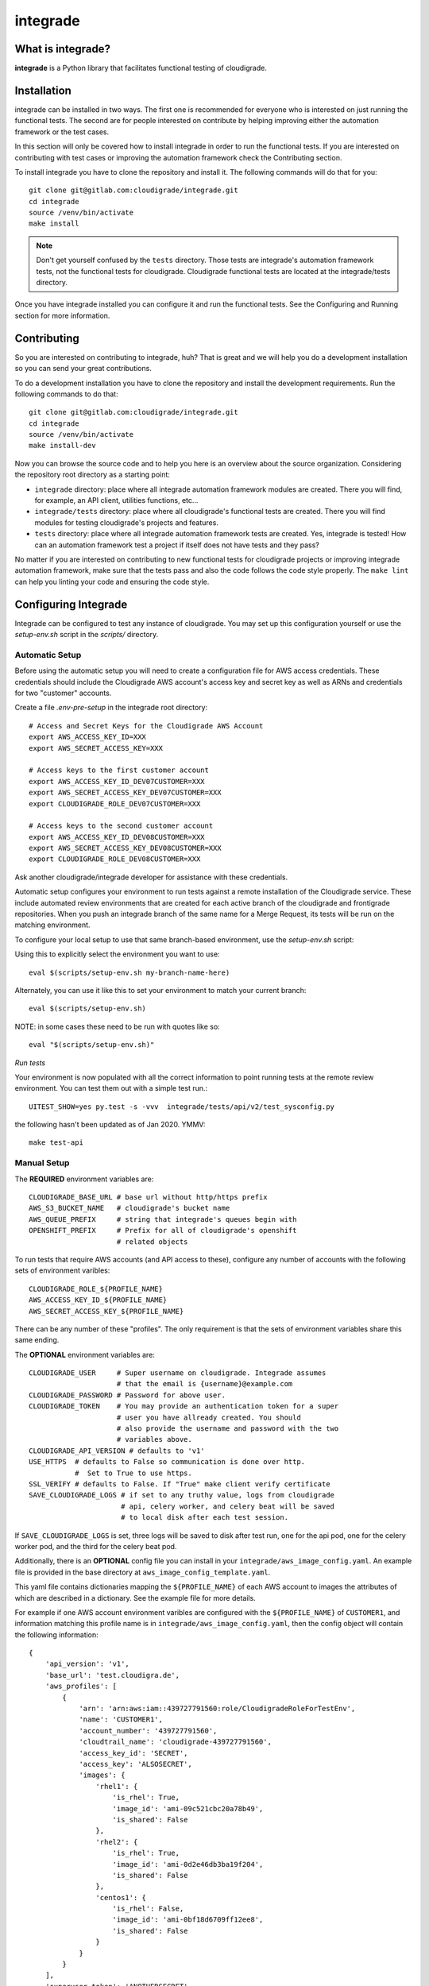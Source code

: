 *********
integrade
*********

|license| |gitlabci| |codecov|

What is integrade?
==================

**integrade** is a Python library that facilitates functional testing of
cloudigrade.

Installation
============

integrade can be installed in two ways. The first one is recommended for
everyone who is interested on just running the functional tests. The second are
for people interested on contribute by helping improving either the automation
framework or the test cases.

In this section will only be covered how to install integrade in order to run
the functional tests. If you are interested on contributing with test cases or
improving the automation framework check the Contributing section.

To install integrade you have to clone the repository and install it. The
following commands will do that for you::

    git clone git@gitlab.com:cloudigrade/integrade.git
    cd integrade
    source /venv/bin/activate
    make install

.. note::

    Don't get yourself confused by the ``tests`` directory. Those tests are
    integrade's automation framework tests, not the functional tests for
    cloudigrade. Cloudigrade functional tests are located at the
    integrade/tests directory.

Once you have integrade installed you can configure it and run the functional
tests. See the Configuring and Running section for more information.

Contributing
============

So you are interested on contributing to integrade, huh? That is great and we
will help you do a development installation so you can send your great
contributions.

To do a development installation you have to clone the repository and install
the development requirements. Run the following commands to do that::

    git clone git@gitlab.com:cloudigrade/integrade.git
    cd integrade
    source /venv/bin/activate 
    make install-dev

Now you can browse the source code and to help you here is an overview about
the source organization. Considering the repository root directory as a
starting point:

* ``integrade`` directory: place where all integrade automation framework
  modules are created. There you will find, for example, an API client,
  utilities functions, etc...
* ``integrade/tests`` directory: place where all cloudigrade's functional tests
  are created. There you will find modules for testing cloudigrade's projects
  and features.
* ``tests`` directory: place where all integrade automation framework tests are
  created. Yes, integrade is tested! How can an automation framework test a
  project if itself does not have tests and they pass?

No matter if you are interested on contributing to new functional tests for
cloudigrade projects or improving integrade automation framework, make sure
that the tests pass and also the code follows the code style properly. The
``make lint`` can help you linting your code and ensuring the code style.

Configuring Integrade
=======================

Integrade can be configured to test any instance of cloudigrade. You may set
up this configuration yourself or use the `setup-env.sh` script in the
`scripts/` directory.

Automatic Setup
---------------

Before using the automatic setup you will need to create a configuration file
for AWS access credentials. These credentials should include the Cloudigrade
AWS account's access key and secret key as well as ARNs and credentials for two
"customer" accounts.

Create a file `.env-pre-setup` in the integrade root directory::

    # Access and Secret Keys for the Cloudigrade AWS Account
    export AWS_ACCESS_KEY_ID=XXX
    export AWS_SECRET_ACCESS_KEY=XXX

    # Access keys to the first customer account
    export AWS_ACCESS_KEY_ID_DEV07CUSTOMER=XXX
    export AWS_SECRET_ACCESS_KEY_DEV07CUSTOMER=XXX
    export CLOUDIGRADE_ROLE_DEV07CUSTOMER=XXX

    # Access keys to the second customer account
    export AWS_ACCESS_KEY_ID_DEV08CUSTOMER=XXX
    export AWS_SECRET_ACCESS_KEY_DEV08CUSTOMER=XXX
    export CLOUDIGRADE_ROLE_DEV08CUSTOMER=XXX

Ask another cloudigrade/integrade developer for assistance with these credentials.

Automatic setup configures your environment to run tests against a remote
installation of the Cloudigrade service. These include automated review
environments that are created for each active branch of the cloudigrade and
frontigrade repositories. When you push an integrade branch of the same name
for a Merge Request, its tests will be run on the matching environment.

To configure your local setup to use that same branch-based environment, use
the `setup-env.sh` script:

Using this to explicitly select the environment you want to use::

    eval $(scripts/setup-env.sh my-branch-name-here)

Alternately, you can use it like this to set your environment to match your current branch::

    eval $(scripts/setup-env.sh)

NOTE: in some cases these need to be run with quotes like so::

    eval "$(scripts/setup-env.sh)"

*Run tests*

Your environment is now populated with all the correct information to point
running tests at the remote review environment. You can test them out with a
simple test run.::

    UITEST_SHOW=yes py.test -s -vvv  integrade/tests/api/v2/test_sysconfig.py

the following hasn't been updated as of Jan 2020. YMMV::

    make test-api

Manual Setup
------------

The **REQUIRED** environment variables are::

    CLOUDIGRADE_BASE_URL # base url without http/https prefix
    AWS_S3_BUCKET_NAME   # cloudigrade's bucket name
    AWS_QUEUE_PREFIX     # string that integrade's queues begin with
    OPENSHIFT_PREFIX     # Prefix for all of cloudigrade's openshift
                         # related objects

To run tests that require AWS accounts (and API access to these), configure any
number of accounts with the following sets of environment varibles::

    CLOUDIGRADE_ROLE_${PROFILE_NAME}
    AWS_ACCESS_KEY_ID_${PROFILE_NAME}
    AWS_SECRET_ACCESS_KEY_${PROFILE_NAME}

There can be any number of these "profiles". The only requirement is that the sets of environment variables share this same ending.


The **OPTIONAL** environment variables are::

    CLOUDIGRADE_USER     # Super username on cloudigrade. Integrade assumes
                         # that the email is {username}@example.com
    CLOUDIGRADE_PASSWORD # Password for above user.
    CLOUDIGRADE_TOKEN    # You may provide an authentication token for a super
                         # user you have allready created. You should
                         # also provide the username and password with the two
                         # variables above.
    CLOUDIGRADE_API_VERSION # defaults to 'v1'
    USE_HTTPS  # defaults to False so communication is done over http.
               #  Set to True to use https.
    SSL_VERIFY # defaults to False. If "True" make client verify certificate
    SAVE_CLOUDIGRADE_LOGS # if set to any truthy value, logs from cloudigrade
                          # api, celery worker, and celery beat will be saved
                          # to local disk after each test session.

If ``SAVE_CLOUDIGRADE_LOGS`` is set, three logs will be saved to disk after
test run, one for the api pod, one for the celery worker pod, and the third
for the celery beat pod.

Additionally, there is an **OPTIONAL** config file you can install in your
``integrade/aws_image_config.yaml``. An example file is
provided in the base directory at ``aws_image_config_template.yaml``.

This yaml file contains dictionaries mapping the ``${PROFILE_NAME}`` of each
AWS account to images the attributes of which are described in a dictionary. See
the example file for more details.

For example if one AWS account environment varibles are configured with the
``${PROFILE_NAME}`` of ``CUSTOMER1``, and information matching this profile
name is in ``integrade/aws_image_config.yaml``, then the config object will
contain the following information::

    {
        'api_version': 'v1',
        'base_url': 'test.cloudigra.de',
        'aws_profiles': [
            {
                'arn': 'arn:aws:iam::439727791560:role/CloudigradeRoleForTestEnv',
                'name': 'CUSTOMER1',
                'account_number': '439727791560',
                'cloudtrail_name': 'cloudigrade-439727791560',
                'access_key_id': 'SECRET',
                'access_key': 'ALSOSECRET',
                'images': {
                    'rhel1': {
                        'is_rhel': True,
                        'image_id': 'ami-09c521cbc20a78b49',
                        'is_shared': False
                    },
                    'rhel2': {
                        'is_rhel': True,
                        'image_id': 'ami-0d2e46db3ba19f204',
                        'is_shared': False
                    },
                    'centos1': {
                        'is_rhel': False,
                        'image_id': 'ami-0bf18d6709ff12ee8',
                        'is_shared': False
                    }
                }
            }
        ],
        'superuser_token': 'ANOTHERSECRET',
        'scheme': 'http',
        'ssl-verify': False
    }


Running Integrade
=======================

To run ``cloudigrade`` locally, refer to `shiftigrade <https://gitlab.com/cloudigrade/shiftigrade>`_.

Environments are created by `cloudigrade
<https://gitlab.com/cloudigrade/cloudigrade>`_ and `frontigrade
<https://gitlab.com/cloudigrade/frontigrade>`_ when branches are pushed to
those repositories. If you are working on a feature or bug fix that has a
branch in either of those repositories, name your integrade branch the same
name. This way, your MR will know to point itself to those environments.

If there do not exist branches for both cloudigrade and frontigrade for the
integrade work you are doing, then you should make branches based off of
``master`` in those repos and then push branches (with no changes) to each of
those repositories with the name of your branch, for example
``update_integrade_tools``.

To run ``integrade`` locally against an MR environment, it is necessary to log your
local ``oc`` (the command line `OpenShift client`) into the test environment. You
can do this by logging in through the web UI and in the menu opened by clicking
on your user name, there is an option to ``Copy Login Command``. Paste this to
the terminal to log the ``oc`` client into that OpenShift cluster.

**NOTE:** If you don't have OpenShift access to ``cloudigrade-ci`` and ``cloudigrade-qa``, you'll need that.
See instructions here:

https://platform-docs.cloud.paas.psi.redhat.com/onboarding/access.html#github-and-openshift

To set all needed environment variables, you can ``source`` script like the following, but filled in with the necessary details:

.. code::

    # ==================================================================
    # Example script to set your environment to point to an MR
    # ==================================================================

    # Name of your branch
    export BRANCH_NAME=

    # The access keys for the aws account that Cloudigrade is using
    # The MRs are using dev11
    export AWS_ACCESS_KEY_ID=
    export AWS_SECRET_ACCESS_KEY=

    # Access keys to the dev07 aws account
    export AWS_ACCESS_KEY_ID_DEV07CUSTOMER=
    export AWS_SECRET_ACCESS_KEY_DEV07CUSTOMER=
    export CLOUDIGRADE_ROLE_DEV07CUSTOMER=

        # Access keys to the dev08 aws account
    export AWS_ACCESS_KEY_ID_DEV08CUSTOMER=
    export AWS_SECRET_ACCESS_KEY_DEV08CUSTOMER=
    export CLOUDIGRADE_ROLE_DEV08CUSTOMER=

    # The rest of the items needed can be derived from above
    echo "=================================================================="
    echo "SETTING INTEGRADE CONFIG"
    echo "=================================================================="
    export OPENSHIFT_PREFIX="c-review-${BRANCH_NAME}-"
    export AWS_QUEUE_PREFIX="${BRANCH_NAME}-"
    export CLOUDTRAIL_PREFIX="review-$AWS_PREFIX"
    export USE_HTTPS=True
    export CLOUDIGRADE_BASE_URL="review-${BRANCH_NAME}.5a9f.insights-dev.openshiftapps.com"
    export AWS_S3_BUCKET_NAME="${AWS_PREFIX}cloudigrade-s3"

You can copy the file in the root of this repository named ``.mr_env_template`` and fill it out for your own use.

Integrade will create a super user on the fly for you, but you can optionally provide ``CLOUDIGRADE_TOKEN`` if you have a token you would prefer to use.

If you want to test a different instance of cloudigrade, just make sure to
export ``CLOUDIGRADE_BASE_URL`` to the correct value and log your ``oc`` client
into the correct openshift instance.

With ``integrade`` configured to talk to the correct cloudigrade instance, to
run the functional tests against the api, run the make target ``make test-api``.

To learn more about different options regarding creating environments for testing, refer to the  `shiftigrade <https://gitlab.com/cloudigrade/shiftigrade>`_ ``README``.

To get started using the api client for exploratory testing, try opening up an `ipython <https://ipython.readthedocs.io/en/stable/>`_ session and running the following:

.. code::

    from integrade import api
    # this will create a client using super user credentials
    client = api.Client()
    client.get('/api/v1/')


Running UI Tests
================

**NOTE** *Please disregard the following information about running UI tests. The UI only exists for v1
of this project. Leaving in for now in case it's useful later.*

UI tests may run via Selenium-driven local browsers or remotely through the
SauceLabs service.

Running tests on SauceLabs locally will require use of the SauceLabs Connect
tunnel, which you can get here: https://wiki.saucelabs.com/display/DOCS/Sauce+Connect+Proxy

Download this tool and place the `sc` binary in your path. Next, add the two
environment variables $SAUCELABS_USERNAME and $SAUCELABS_API_KEY to your
~/.bash_profile. You can now run the SauceLabs Connect tunnel in a terminal.

.. code::

    sc --user $SAUCELABS_USERNAME --api-key $SAUCELABS_API_KEY --shared-tunnel

The command will take a few seconds to start up and will tell you when it is
ready to accept connections from SauceLabs. Once it is ready you can proceed to
run your tests locally.

The UI tests can be easily run either on Chrome or Firefox:

.. code::

    py.test -v integrade/tests/ui/ --driver Chrome
    py.test -v integrade/tests/ui/ --driver Firefox

Running tests via Selenium-driven local browsers will require use of
Selenium with so called `WebDrivers` to remote control
the browser's interface with introspection.

Download the `WebDriver` for the browser you plan to use with the tests:

* Chrome (chromedriver) https://sites.google.com/a/chromium.org/chromedriver/
* Firefox (geckdodriver) https://github.com/mozilla/geckodriver

Then install the `WebDriver` binary in a directory available in the environment
variable `PATH`, like `/usr/local/bin/` or `~/bin/`.

Integrade by default will run the tests on Chrome, to customize the
browser selection, just define the environment variable `UI_BROWSER`
to the one you want to run the tests on, for example `Chrome` or `Firefox`.

If you want to watch the browser action during the tests, export
the environment variable `UITEST_SHOW` with `true`, otherwise
the tests will run in headless mode.

Running the tests on Firefox:

.. code::

    geckodriver --version
    export UI_BROWSER=Firefox
    export UITEST_SHOW=true
    py.test -v integrade/tests/ui/

Troubleshooting Test Runs
=========================

Are tests failing unexpectedly? Check these items to ensure a healthy run.

* Do you have a local login session with OpenShift? Use ``oc whoami`` and
  ``oc projects`` to check that the correct OpenShift host and project are
  selected. If that fails, you may need to go to your OpenShift web console,
  use ``Copy Login Command``, and paste the session connection string into
  your local terminal.
* Is the inspection cluster running? If it's left "stuck" from a previous test
  run, you may need to manually scale it down or else inspection-related tests
  may fail. Go to the AWS web console's ECS screen, find the appropriate
  cluster, view its ECS Instances, and edit the Auto Scaling configuration to
  set Desired Capacity, Min, and Max all to ``0``.
* Are you using the correct ``houndigrade`` image? If you are testing changes
  to the inspection process, you may need to configure the OpenShift project to
  use a nonstandard image name and tag. Find the appropriate Config Map and
  verify ``aws-houndigrade-ecs-image-name`` and
  ``aws-houndigrade-ecs-image-tag`` have the correct value. You may need to
  redeploy the ``-w`` pod(s) so the Celery workers pick up any config changes.
* Does the target customer AWS cloud account have too many cloud trails? AWS
  has a limit of 5 trails per region per account, but our heavily-used test
  accounts may attempt and fail to exceed that limit. Check the AWS console in
  the customer's account and delete any old trails.
* Is the deployed environment somehow tainted? When all else fails, destroy the
  review environment and start over. Use the GitLab pipeline to run the
  "Teardown Cloudigrade" and "Teardown Frontigrade" jobs. When they complete,
  verify that the OpenShift applications, AWS ECS cluster, AWS SQS queues, and
  customer AWS CloudTrail trails are all gone. Manually remove any that remain.


.. |license| image:: https://img.shields.io/github/license/cloudigrade/integrade.svg
   :target: https://github.com/cloudigrade/cloudigrade/blob/master/LICENSE
.. |gitlabci| image:: https://gitlab.com/cloudigrade/integrade/badges/master/pipeline.svg
   :target: https://gitlab.com/cloudigrade/integrade/commits/master
.. |codecov| image:: https://codecov.io/gl/cloudigrade/integrade/branch/master/graph/badge.svg
   :target: https://codecov.io/gl/cloudigrade/integrade
